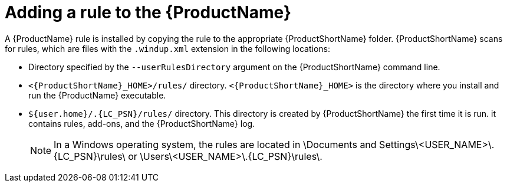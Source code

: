 // Module included in the following assemblies:
//
// * docs/rules-development-guide/master.adoc

:_content-type: PROCEDURE
[id="add-rule-to-mta_{context}"]
= Adding a rule to the {ProductName}

A {ProductName} rule is installed by copying the rule to the appropriate {ProductShortName} folder. {ProductShortName} scans for rules, which are files with the `.windup.xml` extension in the following locations:

* Directory specified by the `--userRulesDirectory` argument on the {ProductShortName} command line.
* `<{ProductShortName}_HOME>/rules/` directory. `<{ProductShortName}_HOME>` is the directory where you install and run the {ProductName} executable.
* `${user.home}/.{LC_PSN}/rules/` directory. This directory is created by {ProductShortName} the first time it is run. it contains rules, add-ons, and the {ProductShortName} log.
+
[NOTE]
====
In a Windows operating system, the rules are located in ++\Documents and Settings\<USER_NAME>\.{LC_PSN}\rules\++ or ++\Users\<USER_NAME>\.{LC_PSN}\rules\++.
====
